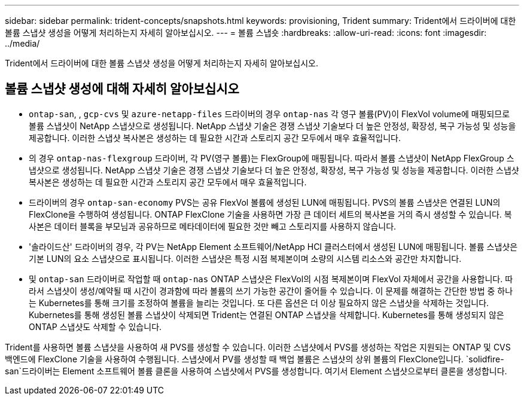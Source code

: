 ---
sidebar: sidebar 
permalink: trident-concepts/snapshots.html 
keywords: provisioning, Trident 
summary: Trident에서 드라이버에 대한 볼륨 스냅샷 생성을 어떻게 처리하는지 자세히 알아보십시오. 
---
= 볼륨 스냅숏
:hardbreaks:
:allow-uri-read: 
:icons: font
:imagesdir: ../media/


[role="lead"]
Trident에서 드라이버에 대한 볼륨 스냅샷 생성을 어떻게 처리하는지 자세히 알아보십시오.



== 볼륨 스냅샷 생성에 대해 자세히 알아보십시오

*  `ontap-san`, , `gcp-cvs` 및 `azure-netapp-files` 드라이버의 경우 `ontap-nas` 각 영구 볼륨(PV)이 FlexVol volume에 매핑되므로 볼륨 스냅샷이 NetApp 스냅샷으로 생성됩니다. NetApp 스냅샷 기술은 경쟁 스냅샷 기술보다 더 높은 안정성, 확장성, 복구 가능성 및 성능을 제공합니다. 이러한 스냅샷 복사본은 생성하는 데 필요한 시간과 스토리지 공간 모두에서 매우 효율적입니다.
* 의 경우 `ontap-nas-flexgroup` 드라이버, 각 PV(영구 볼륨)는 FlexGroup에 매핑됩니다. 따라서 볼륨 스냅샷이 NetApp FlexGroup 스냅샷으로 생성됩니다. NetApp 스냅샷 기술은 경쟁 스냅샷 기술보다 더 높은 안정성, 확장성, 복구 가능성 및 성능을 제공합니다. 이러한 스냅샷 복사본은 생성하는 데 필요한 시간과 스토리지 공간 모두에서 매우 효율적입니다.
* 드라이버의 경우 `ontap-san-economy` PVS는 공유 FlexVol 볼륨에 생성된 LUN에 매핑됩니다. PVS의 볼륨 스냅샷은 연결된 LUN의 FlexClone을 수행하여 생성됩니다. ONTAP FlexClone 기술을 사용하면 가장 큰 데이터 세트의 복사본을 거의 즉시 생성할 수 있습니다. 복사본은 데이터 블록을 부모님과 공유하므로 메타데이터에 필요한 것만 빼고 스토리지를 사용하지 않습니다.
* '솔라이드산' 드라이버의 경우, 각 PV는 NetApp Element 소프트웨어/NetApp HCI 클러스터에서 생성된 LUN에 매핑됩니다. 볼륨 스냅샷은 기본 LUN의 요소 스냅샷으로 표시됩니다. 이러한 스냅샷은 특정 시점 복제본이며 소량의 시스템 리소스와 공간만 차지합니다.
* 및 `ontap-san` 드라이버로 작업할 때 `ontap-nas` ONTAP 스냅샷은 FlexVol의 시점 복제본이며 FlexVol 자체에서 공간을 사용합니다. 따라서 스냅샷이 생성/예약될 때 시간이 경과함에 따라 볼륨의 쓰기 가능한 공간이 줄어들 수 있습니다. 이 문제를 해결하는 간단한 방법 중 하나는 Kubernetes를 통해 크기를 조정하여 볼륨을 늘리는 것입니다. 또 다른 옵션은 더 이상 필요하지 않은 스냅샷을 삭제하는 것입니다. Kubernetes를 통해 생성된 볼륨 스냅샷이 삭제되면 Trident는 연결된 ONTAP 스냅샷을 삭제합니다. Kubernetes를 통해 생성되지 않은 ONTAP 스냅샷도 삭제할 수 있습니다.


Trident를 사용하면 볼륨 스냅샷을 사용하여 새 PVS를 생성할 수 있습니다. 이러한 스냅샷에서 PVS를 생성하는 작업은 지원되는 ONTAP 및 CVS 백엔드에 FlexClone 기술을 사용하여 수행됩니다. 스냅샷에서 PV를 생성할 때 백업 볼륨은 스냅샷의 상위 볼륨의 FlexClone입니다.  `solidfire-san`드라이버는 Element 소프트웨어 볼륨 클론을 사용하여 스냅샷에서 PVS를 생성합니다. 여기서 Element 스냅샷으로부터 클론을 생성합니다.
